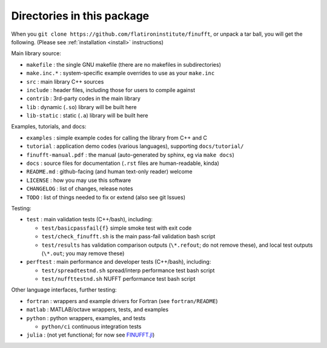 Directories in this package
===========================

When you ``git clone https://github.com/flatironinstitute/finufft``, or unpack
a tar ball, you will get the following. (Please see :ref:`installation <install>` instructions)

Main library source:

- ``makefile`` : the single GNU makefile (there are no makefiles in subdirectories)
- ``make.inc.*`` : system-specific example overrides to use as your ``make.inc``
- ``src`` : main library C++ sources
- ``include`` : header files, including those for users to compile against
- ``contrib`` : 3rd-party codes in the main library
- ``lib`` : dynamic (``.so``) library will be built here
- ``lib-static`` : static (``.a``) library will be built here

Examples, tutorials, and docs:
  
- ``examples`` : simple example codes for calling the library from C++ and C
- ``tutorial`` : application demo codes (various languages), supporting ``docs/tutorial/``
- ``finufft-manual.pdf`` : the manual (auto-generated by sphinx, eg via ``make docs``)
- ``docs`` : source files for documentation (``.rst`` files are human-readable, kinda)
- ``README.md`` : github-facing (and human text-only reader) welcome
- ``LICENSE`` : how you may use this software
- ``CHANGELOG`` : list of changes, release notes
- ``TODO`` : list of things needed to fix or extend (also see git Issues)

Testing:
  
- ``test`` : main validation tests (C++/bash), including:
    
  - ``test/basicpassfail{f}`` simple smoke test with exit code
  - ``test/check_finufft.sh`` is the main pass-fail validation bash script
  - ``test/results`` has validation comparison outputs (``\*.refout``; do not remove these), and local test outputs (``\*.out``; you may remove these)
  
- ``perftest`` : main performance and developer tests (C++/bash), including:
      
  - ``test/spreadtestnd.sh`` spread/interp performance test bash script
  - ``test/nuffttestnd.sh`` NUFFT performance test bash script

Other language interfaces, further testing:
    
- ``fortran`` : wrappers and example drivers for Fortran (see ``fortran/README``)
- ``matlab`` : MATLAB/octave wrappers, tests, and examples  
- ``python`` : python wrappers, examples, and tests

  - ``python/ci`` continuous integration tests
  
- ``julia`` : (not yet functional; for now see `FINUFFT.jl <https://github.com/ludvigak/FINUFFT.jl>`_)
